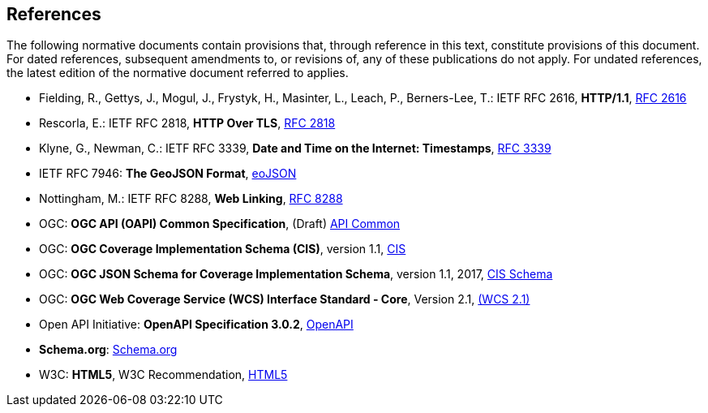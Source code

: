 == References
The following normative documents contain provisions that, through reference in this text, constitute provisions of this document. For dated references, subsequent amendments to, or revisions of, any of these publications do not apply. For undated references, the latest edition of the normative document referred to applies.

* [[rfc2616]] Fielding, R., Gettys, J., Mogul, J., Frystyk, H., Masinter, L., Leach, P., Berners-Lee, T.: IETF RFC 2616, *HTTP/1.1*, http://tools.ietf.org/rfc/rfc2616.txt[RFC 2616]
* [[rfc2818]]  Rescorla, E.: IETF RFC 2818, *HTTP Over TLS*, http://tools.ietf.org/rfc/rfc2818.txt[RFC 2818]
* [[rfc3339]] Klyne, G., Newman, C.: IETF RFC 3339, *Date and Time on the Internet: Timestamps*, http://tools.ietf.org/rfc/rfc3339.txt[RFC 3339]
* [[GeoJSON]] IETF RFC 7946: *The GeoJSON Format*, https://tools.ietf.org/rfc/rfc7946.txt[eoJSON]
* [[rfc8288]] Nottingham, M.: IETF RFC 8288, *Web Linking*, http://tools.ietf.org/rfc/rfc8288.txt[RFC 8288]
* [[OAPI_Common]] OGC: *OGC API (OAPI) Common Specification*, (Draft) https://github.com/opengeospatial/oapi_common[API Common] 
* [[CIS_1.1]] OGC: *OGC Coverage Implementation Schema (CIS)*, version 1.1, https://portal.opengeospatial.org/files/?artifact_id=72392&version=2[CIS]
* [[CIS_JSON_Schema]] OGC: *OGC JSON Schema for Coverage Implementation Schema*, version 1.1, 2017, http://schemas.opengis.net/cis/1.1/json/coverage-schema.json//[CIS Schema]
* [[WCS]] OGC: *OGC Web Coverage Service (WCS) Interface Standard - Core*, Version 2.1, http://docs.opengeospatial.org/is/17-089r1/17-089r1.html[(WCS 2.1)]
* [[OpenAPI]] Open API Initiative: *OpenAPI Specification 3.0.2*, https://github.com/OAI/OpenAPI-Specification/blob/master/versions/3.0.2.md[OpenAPI]
* [[schema.org]] *Schema.org*: http://schema.org/docs/schemas.html[Schema.org]
* [[HTML5]] W3C: *HTML5*, W3C Recommendation, http://www.w3.org/TR/html5/[HTML5]

====
